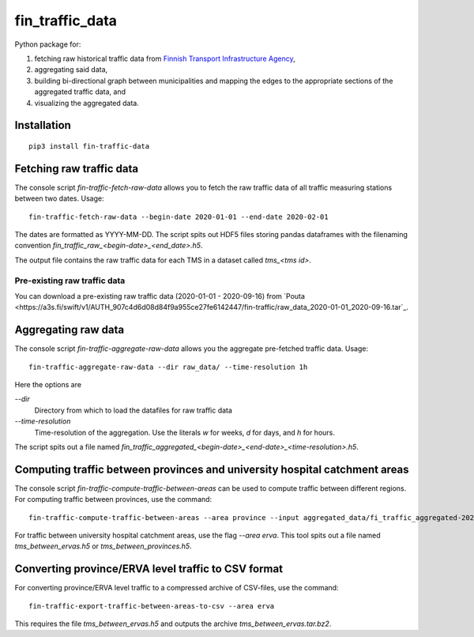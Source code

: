 fin_traffic_data
================

Python package for:

1. fetching raw historical traffic data from
   `Finnish Transport Infrastructure Agency <https://vayla.fi>`_,
2. aggregating said data,
3. building bi-directional graph between municipalities and mapping
   the edges to the appropriate sections of the aggregated traffic data, and
4. visualizing the aggregated data.


Installation
------------

::

    pip3 install fin-traffic-data


Fetching raw traffic data
-------------------------

The console script `fin-traffic-fetch-raw-data` allows you to fetch the raw
traffic data of all traffic measuring stations between two dates. Usage::

    fin-traffic-fetch-raw-data --begin-date 2020-01-01 --end-date 2020-02-01

The dates are formatted as YYYY-MM-DD. The script spits out HDF5 files storing 
pandas dataframes with the filenaming convention `fin_traffic_raw_<begin-date>_<end_date>.h5`.

The output file contains the raw traffic data for each TMS in a dataset called
`tms_<tms id>`.

Pre-existing raw traffic data
~~~~~~~~~~~~~~~~~~~~~~~~~~~~~

You can download a pre-existing raw traffic data (2020-01-01 - 2020-09-16) from
`Pouta <https://a3s.fi/swift/v1/AUTH_907c4d6d08d84f9a955ce27fe6142447/fin-traffic/raw_data_2020-01-01_2020-09-16.tar`_.

Aggregating raw data
--------------------

The console script `fin-traffic-aggregate-raw-data` allows you the aggregate pre-fetched
traffic data. Usage::
    
    fin-traffic-aggregate-raw-data --dir raw_data/ --time-resolution 1h

Here the options are

`--dir`
    Directory from which to load the datafiles for raw traffic data

`--time-resolution`
    Time-resolution of the aggregation. Use the literals `w` for weeks,
    `d` for days, and `h` for hours.

The script spits out a file named 
`fin_traffic_aggregated_<begin-date>_<end-date>_<time-resolution>.h5`.


Computing traffic between provinces and university hospital catchment areas
---------------------------------------------------------------------------

The console script `fin-traffic-compute-traffic-between-areas` can be used to compute 
traffic between different regions. For computing traffic between provinces, use the command::

    fin-traffic-compute-traffic-between-areas --area province --input aggregated_data/fi_traffic_aggregated-2020-01-01 00:00:00-2020-09-16 00:00:00-1:00:00.h5

For traffic between university hospital catchment areas, use the flag `--area erva`. This tool spits out a file named
`tms_between_ervas.h5` or `tms_between_provinces.h5`.


Converting province/ERVA level traffic to CSV format
----------------------------------------------------

For converting province/ERVA level traffic to a compressed archive of CSV-files, use the command::

    fin-traffic-export-traffic-between-areas-to-csv --area erva

This requires the file `tms_between_ervas.h5` and outputs the archive `tms_between_ervas.tar.bz2`.

